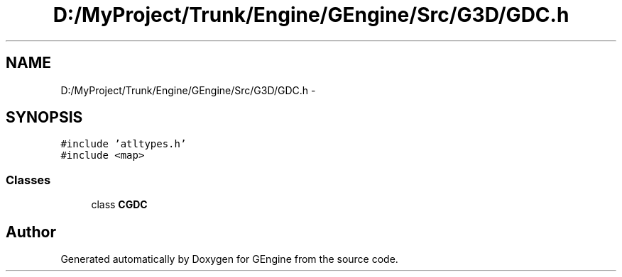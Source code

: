 .TH "D:/MyProject/Trunk/Engine/GEngine/Src/G3D/GDC.h" 3 "Sat Dec 26 2015" "Version v0.1" "GEngine" \" -*- nroff -*-
.ad l
.nh
.SH NAME
D:/MyProject/Trunk/Engine/GEngine/Src/G3D/GDC.h \- 
.SH SYNOPSIS
.br
.PP
\fC#include 'atltypes\&.h'\fP
.br
\fC#include <map>\fP
.br

.SS "Classes"

.in +1c
.ti -1c
.RI "class \fBCGDC\fP"
.br
.in -1c
.SH "Author"
.PP 
Generated automatically by Doxygen for GEngine from the source code\&.
